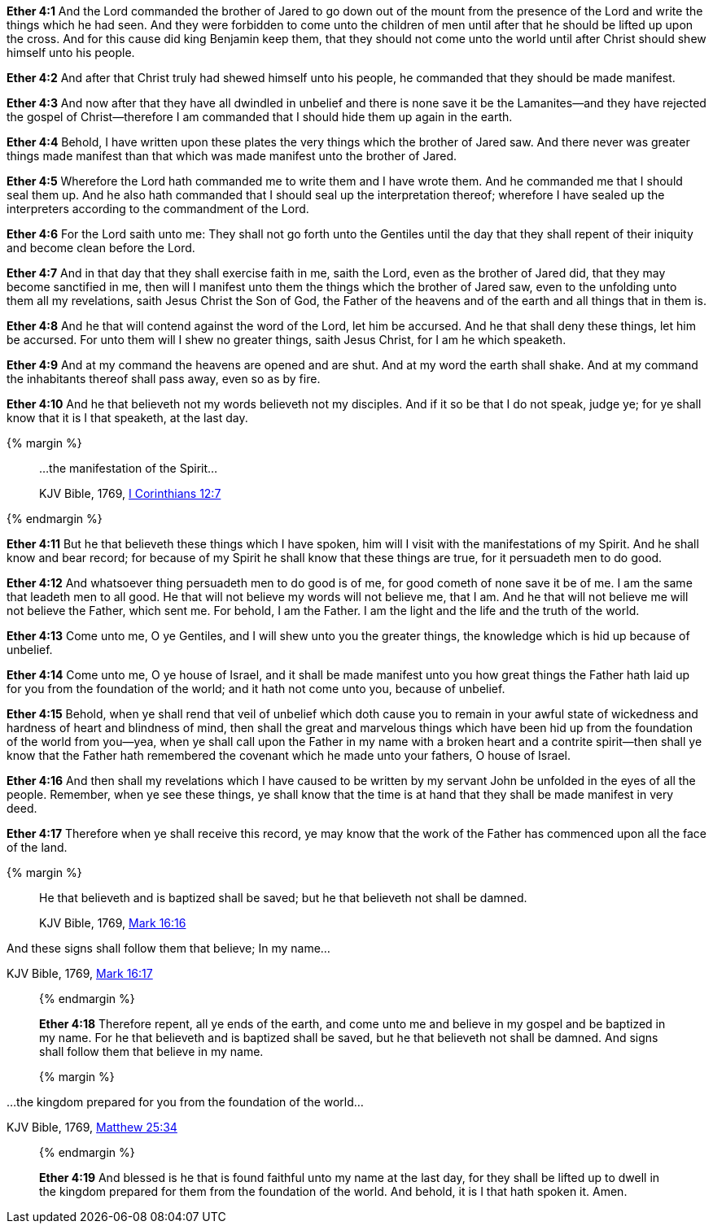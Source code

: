 *Ether 4:1* And the Lord commanded the brother of Jared to go down out of the mount from the presence of the Lord and write the things which he had seen. And they were forbidden to come unto the children of men until after that he should be lifted up upon the cross. And for this cause did king Benjamin keep them, that they should not come unto the world until after Christ should shew himself unto his people.

*Ether 4:2* And after that Christ truly had shewed himself unto his people, he commanded that they should be made manifest.

*Ether 4:3* And now after that they have all dwindled in unbelief and there is none save it be the Lamanites--and they have rejected the gospel of Christ--therefore I am commanded that I should hide them up again in the earth.

*Ether 4:4* Behold, I have written upon these plates the very things which the brother of Jared saw. And there never was greater things made manifest than that which was made manifest unto the brother of Jared.

*Ether 4:5* Wherefore the Lord hath commanded me to write them and I have wrote them. And he commanded me that I should seal them up. And he also hath commanded that I should seal up the interpretation thereof; wherefore I have sealed up the interpreters according to the commandment of the Lord.

*Ether 4:6* For the Lord saith unto me: They shall not go forth unto the Gentiles until the day that they shall repent of their iniquity and become clean before the Lord.

*Ether 4:7* And in that day that they shall exercise faith in me, saith the Lord, even as the brother of Jared did, that they may become sanctified in me, then will I manifest unto them the things which the brother of Jared saw, even to the unfolding unto them all my revelations, saith Jesus Christ the Son of God, the Father of the heavens and of the earth and all things that in them is.

*Ether 4:8* And he that will contend against the word of the Lord, let him be accursed. And he that shall deny these things, let him be accursed. For unto them will I shew no greater things, saith Jesus Christ, for I am he which speaketh.

*Ether 4:9* And at my command the heavens are opened and are shut. And at my word the earth shall shake. And at my command the inhabitants thereof shall pass away, even so as by fire.

*Ether 4:10* And he that believeth not my words believeth not my disciples. And if it so be that I do not speak, judge ye; for ye shall know that it is I that speaketh, at the last day.

{% margin %}
____

...the manifestation of the Spirit...

[small]#KJV Bible, 1769, http://www.kingjamesbibleonline.org/1-Corinthians-Chapter-12/[I Corinthians 12:7]#

____
{% endmargin %}

*Ether 4:11* But he that believeth these things which I have spoken, him will I visit with [highlight-orange]#the manifestations of my Spirit.# And he shall know and bear record; for because of my Spirit he shall know that these things are true, for it persuadeth men to do good.

*Ether 4:12* And whatsoever thing persuadeth men to do good is of me, for good cometh of none save it be of me. I am the same that leadeth men to all good. He that will not believe my words will not believe me, that I am. And he that will not believe me will not believe the Father, which sent me. For behold, I am the Father. I am the light and the life and the truth of the world.

*Ether 4:13* Come unto me, O ye Gentiles, and I will shew unto you the greater things, the knowledge which is hid up because of unbelief.

*Ether 4:14* Come unto me, O ye house of Israel, and it shall be made manifest unto you how great things the Father hath laid up for you from the foundation of the world; and it hath not come unto you, because of unbelief.

*Ether 4:15* Behold, when ye shall rend that veil of unbelief which doth cause you to remain in your awful state of wickedness and hardness of heart and blindness of mind, then shall the great and marvelous things which have been hid up from the foundation of the world from you--yea, when ye shall call upon the Father in my name with a broken heart and a contrite spirit--then shall ye know that the Father hath remembered the covenant which he made unto your fathers, O house of Israel.

*Ether 4:16* And then shall my revelations which I have caused to be written by my servant John be unfolded in the eyes of all the people. Remember, when ye see these things, ye shall know that the time is at hand that they shall be made manifest in very deed.

*Ether 4:17* Therefore when ye shall receive this record, ye may know that the work of the Father has commenced upon all the face of the land.

{% margin %}
____

He that believeth and is baptized shall be saved; but he that believeth not shall be damned.

[small]#KJV Bible, 1769, http://www.kingjamesbibleonline.org/Mark-Chapter-16/[Mark 16:16]#

____

And these signs shall follow them that believe; In my name...

[small]#KJV Bible, 1769, http://www.kingjamesbibleonline.org/Mark-Chapter-16/[Mark 16:17]#

____
{% endmargin %}

*Ether 4:18* Therefore repent, all ye ends of the earth, and come unto me and believe in my gospel and be baptized in my name. For [highlight-orange]#he that believeth and is baptized shall be saved, but he that believeth not shall be damned#. [highlight-orange]#And signs shall follow them that believe in my name.#

{% margin %}
____

...the kingdom prepared for you from the foundation of the world...

[small]#KJV Bible, 1769, http://www.kingjamesbibleonline.org/Matthew-Chapter-25/[Matthew 25:34]#

____
{% endmargin %}

*Ether 4:19* And blessed is he that is found faithful unto my name at the last day, for they shall be lifted up to dwell in the [highlight-orange]#kingdom prepared for them from the foundation of the world.# And behold, it is I that hath spoken it. Amen.

